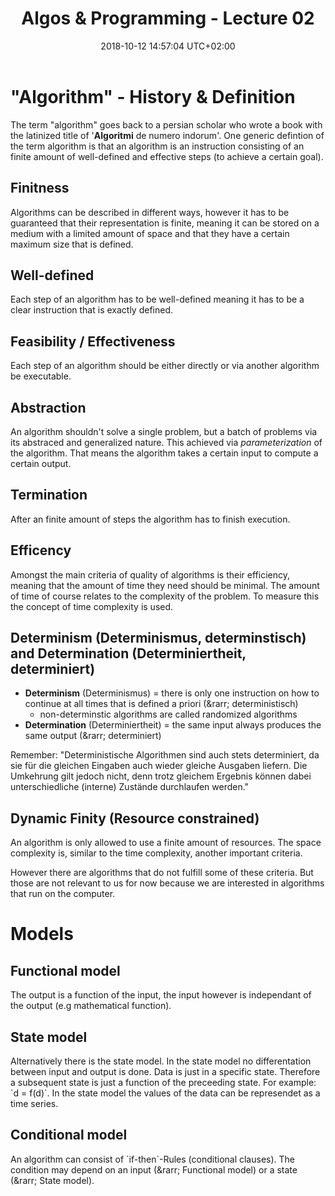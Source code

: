 #+TITLE: Algos & Programming - Lecture 02
#+DATE: 2018-10-12 14:57:04 UTC+02:00
#+HUGO_BASE_DIR: ../../../
#+HUGO_SECTION: uni/algos
#+HUGO_DRAFT: false
#+HUGO_AUTO_SET_LASTMOD: true


* "Algorithm" - History & Definition
The term "algorithm" goes back to a persian scholar who wrote a book with the latinized title of '*Algoritmi* de numero indorum'. One generic defintion of the term algorithm is that an algorithm is an instruction consisting of an finite amount of well-defined and effective steps (to achieve a certain goal).

** Finitness
Algorithms can be described in different ways, however it has to be guaranteed that their representation is finite, meaning it can be stored on a medium with a limited amount of space and that they have a certain maximum size that is defined.

** Well-defined
Each step of an algorithm has to be well-defined meaning it has to be a clear instruction that is exactly defined.

** Feasibility / Effectiveness
Each step of an algorithm should be either directly or via another algorithm be executable.

** Abstraction
An algorithm shouldn't solve a single problem, but a batch of problems via its abstraced and generalized nature. This achieved via /parameterization/ of the algorithm. That means the algorithm takes a certain input to compute a certain output.

** Termination
After an finite amount of steps the algorithm has to finish execution.

** Efficency
Amongst the main criteria of quality of algorithms is their efficiency, meaning that the amount of time they need should be minimal. The amount of time of course relates to the complexity of the problem. To measure this the concept of time complexity is used.

** Determinism (Determinismus, determinstisch) and Determination (Determiniertheit, determiniert)
- *Determinism* (Determinismus) = there is only one instruction on how to continue at all times that is defined a priori (&rarr; deterministisch)
  - non-determinstic algorithms are called randomized algorithms

- *Determination* (Determiniertheit) = the same input always produces the same output (&rarr; determiniert)
 
Remember: "Deterministische Algorithmen sind auch stets determiniert, da sie für die gleichen Eingaben auch wieder gleiche Ausgaben liefern. Die Umkehrung gilt jedoch nicht, denn trotz gleichem Ergebnis können dabei unterschiedliche (interne) Zustände durchlaufen werden."

** *Dynamic Finity* (Resource constrained)
An algorithm is only allowed to use a finite amount of resources. The space complexity is, similar to the time complexity, another important criteria.

However there are algorithms that do not fulfill some of these criteria. But those are not relevant to us for now because we are interested in algorithms that run on the computer.

* Models
** Functional model
The output is a function of the input, the input however is independant of the output (e.g mathematical function).

** State model 
Alternatively there is the state model. In the state model no differentation between input and output is done. Data is just in a specific state. Therefore a subsequent state is just a function of the preceeding state. For example: `d = f(d)`. In the state model the values of the data can be represendet as a time series.

** Conditional model
An algorithm can consist of `if-then`-Rules (conditional clauses). The condition may depend on an input (&rarr; Functional model) or a state (&rarr; State model).

